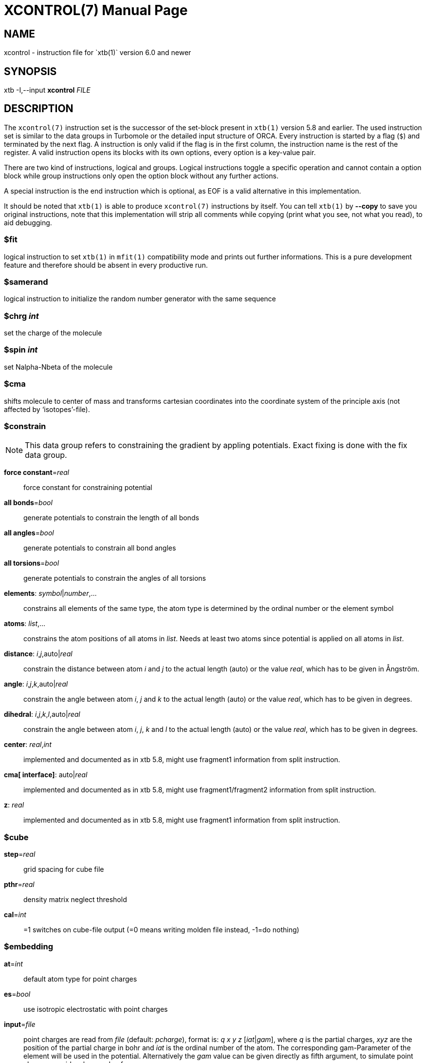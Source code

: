 XCONTROL(7)
===========
:doctype: manpage

NAME
----
xcontrol - instruction file for `xtb(1)` version 6.0 and newer

SYNOPSIS
--------
xtb -I,--input *xcontrol* 'FILE'

DESCRIPTION
-----------
The `xcontrol(7)` instruction set is the successor of the set-block
present in `xtb(1)` version 5.8 and earlier. The used instruction
set is similar to the data groups in Turbomole or the detailed
input structure of ORCA. Every instruction is started by a flag (`$`)
and terminated by the next flag. A instruction is only valid if
the flag is in the first column, the instruction name is the rest
of the register. A valid instruction opens its blocks with its own
options, every option is a key-value pair.

There are two kind of instructions, logical and groups. Logical instructions
toggle a specific operation and cannot contain a option block while
group instructions only open the option block without any further actions.

A special instruction is the end instruction which is optional, as EOF
is a valid alternative in this implementation.

It should be noted that `xtb(1)` is able to produce `xcontrol(7)` instructions
by itself. You can tell `xtb(1)` by *--copy* to
save you original instructions, note that this implementation will strip all
comments while copying (print what you see, not what you read), to aid debugging.

$fit
~~~~
logical instruction to  set `xtb(1)` in `mfit(1)` compatibility mode
and prints out further informations.
This is a pure development feature and therefore should
be absent in every productive run.

$samerand
~~~~~~~~~
logical instruction to initialize the random number generator
with the same sequence

$chrg 'int'
~~~~~~~~~~~
set the charge of the molecule

$spin 'int'
~~~~~~~~~~~
set Nalpha-Nbeta of the molecule

$cma
~~~~
shifts molecule to center of mass and transforms cartesian coordinates
into the coordinate system of the principle axis (not affected by
`isotopes'-file).

$constrain
~~~~~~~~~~
NOTE: This data group refers to constraining the gradient by appling
      potentials. Exact fixing is done with the fix data group.

*force constant*='real'::
    force constant for constraining potential
*all bonds*='bool'::
    generate potentials to constrain the length of all bonds
*all angles*='bool'::
    generate potentials to constrain all bond angles
*all torsions*='bool'::
    generate potentials to constrain the angles of all torsions
*elements*: 'symbol'|'number',...::
    constrains all elements of the same type, the atom type is determined
    by the ordinal number or the element symbol
*atoms*: 'list',...::
     constrains the atom positions of all atoms in 'list'. Needs at
     least two atoms since potential is applied on all atoms in 'list'.
*distance*: 'i','j',auto|'real'::
    constrain the distance between atom 'i' and 'j' to the actual 
    length (auto) or the value 'real', which has to be given in
    Ångström.
*angle*: 'i','j','k',auto|'real'::
    constrain the angle between atom 'i', 'j' and 'k' to the actual 
    length (auto) or the value 'real', which has to be given in
    degrees.
*dihedral*: 'i','j','k','l',auto|'real'::
    constrain the angle between atom 'i', 'j', 'k' and 'l' to the actual 
    length (auto) or the value 'real', which has to be given in degrees.
*center*: 'real','int'::
    implemented and documented as in xtb 5.8,
    might use fragment1 information from split instruction.
*cma[ interface]*: auto|'real'::
    implemented and documented as in xtb 5.8,
    might use fragment1/fragment2 information from split instruction.
*z*: 'real'::
    implemented and documented as in xtb 5.8,
    might use fragment1 information from split instruction.

$cube
~~~~~
*step*='real'::
    grid spacing for cube file
*pthr*='real'::
    density matrix neglect threshold
*cal*='int'::
    =1 switches on cube-file output (=0 means writing molden file
    instead, -1=do nothing)

$embedding
~~~~~~~~~~

*at*='int'::
    default atom type for point charges

*es*='bool'::
    use isotropic electrostatic with point charges

///////////////////////////////////////////////////////////////////////////
*aes*='bool'::
    use anisotropic (=multipole) electrostatics with point charges

*disp*='bool'::
    make dispersion dependent on external point charges (only D4)

*dipm*='bool'::
    use external dipole moments (requires aes=true)

*qp*='bool'::
    use external quadrupole moments (requires aes=true)

*cn*='bool'::
    use external coordination numbers for dispersion embedding

*atm*='bool'::
    calculate non-additive dispersion with external polarizibilties
///////////////////////////////////////////////////////////////////////////

*input*='file'::
    point charges are read from 'file' (default: 'pcharge'), format is:
    'q' 'x' 'y' 'z' ['iat'|'gam'], where 'q' is the partial charges, 'xyz' are
    the position of the partial charge in bohr and 'iat' is the ordinal
    number of the atom. The corresponding gam-Parameter of the element will
    be used in the potential.
    Alternatively the 'gam' value can be given directly as fifth argument,
    to simulate point charges provide a huge value for 'gam'.

*gradient*='file::
    gradient of the point charges is written to 'file' (default: 'pcgrad')

$external
~~~~~~~~~

*mopac bin*='STRING'::
    path to `mopac(1)` binary, will search `PATH` variable for binary if not set
*mopac input*='STRING'::
    input string used for `mopac(1)` calculation, make sure it generates an
    aux file for `xtb(1)` to read in.
*mopac file*='STRING'::
    name of the `mopac(1)` input file

*orca bin*='STRING'::
    path to `orca(1)` binary, will search `PATH` variable for binary if not set
*orca input line*='STRING'::
    input string used for `orca(1)` calculation, will use engrad runtyp
    by default
*orca input file*='STRING'::
    name of the `orca(1)` input file

*turbodir*='STRING'::
    path to your Turbomole directory (usually found in `TURBODIR` or
    `TURBOIMG` variable)

$fix
~~~~

NOTE: the fix group refers to exact fixing. For geometry optimizations
      the gradient is set to zero, while for Hessians no displacements
      are calculated.
      Constraining with external potentials
      is done by the constrain data group.

*elements*: 'symbol'|'number',...::
    fixes all elements of the same type, the atom type is determined
    by the ordinal number or the element symbol.
    This is automatically deactivated for molecular dynamics since
    it leads to instabilities.

*atoms*: 'list',...::
    fixes all atoms in 'list' by setting the gradient to zero.
    This is automatically deactivated for molecular dynamics since
    it leads to instabilities.

*freeze frequency*='real'::
    diagonal element used for freezing atoms in numerical Hessian calculation

*freeze*: 'list',...::
    freezes all atoms in 'list' for hessian calculation

*shake*: 'i','j',...::
    use SHAKE to constrain the atompair 'ij' in molecular dynamics.

$gbsa
~~~~~
*solvent*='string'::
    solvent for the generalized born (GB) model with solvent accessable
    surface area (SASA), requires `.param_gbsa.solvent` in `XTBPATH`.
    Does not activate GBSA (use commandline).

*ion_st*='real'::
    ion strength for salt screening in GBSA

*ion_rad*='real'::
    ion radius for salt screening in GBSA

*grid*='level'::
    changes the grid used for the surface accessable surface area
    (normal, tight, vtight, extreme are available).

$gfn
~~~~
*method*='int'::
    version of the GFN Hamiltonian

*dispscale*='real'::
    Scale dispersion energy of GFN-FF

$hess
~~~~~
*sccacc*='real'::
    SCC accuracy level in Hessian runs
*step*='real'::
    Cartesian displacement increment for numerical Hessian
*scale*='real'::
    Scaling factor for the hessian elements (default: 1.0)
*element mass*: 'int','real',...::
    set mass of elements 'int' to 'real'
*isotope*: 'int','real',... (6.1 only)::
    set mass of atom number 'int' to 'real'
*modify mass*: 'int','real',... (6.1 only)::
    set mass of atom number 'int' to 'real'
*scale mass*: 'int','real',... (6.1 only)::
    scale mass of atom number 'int' by 'real'

$metadyn (6.1 only)
~~~~~~~~~~~~~~~~~~~
*save*='int'::
    maximal number of structures for rmsd criteria
*kpush*='real',...::
    scaling factor for rmsd criteria can be positive and negative
*modify factor*='int','real',...::
    replace the factor 'int' with 'real'
*scale factor*='int','real',...::
    scales the factor 'int' with 'real'
*alp*='real'::
    width of the Gaussian potential used in the rmsd criteria
*coord*='file'::
    external structures to initialize the rmsd criteria (xmol format required)
*atoms*: 'list',...::
    atoms to include in rmsd calculation, if not present all atoms are
    taken into account
*rmsd*: 'real',...::
    target rmsd for biased hessian runs in Ångström
*bias input*='file'::
    read static bias from 'file', requires xyz format with factor and width of the
    potential in the comment line
*bias atoms*: 'list',...::
    atoms to include in static rmsd calculation, if not present all atoms are
    taken into account
*bias elements*: 'id',...::
    elements to include in static rmsd calculation, if not present all atoms are
    taken into account.
    Elements can be referenced by their element symbol or their atomic number.

$md
~~~
*temp*='real'::
    MD thermostat/GBSA temperature
*time*='real'::
    MD run time in ps
*dump*='real'::
    dump structure in every 'dump' fs
*sdump*='real'::
    dump structure as scoord.<num> every 'sdump' fs
*velo*='int'::
    set to 1 if dumps (trj file) should contain velocities
*nvt*='int'::
    use thermostat (=1, =0 for NVE)
*skip*='int'::
    skip interval in -mdav, -mdopt
*step*='real'::
    MD time step in fs (automatically determined if < 0),
    could be 4-5 fs with shake =2, md_hmass=4
*hmass*='int'::
    increase hydrogen mass to this value in amu (at const. tot. mass)
    allowing large time steps (=0 off)
*shake*='int'::
    shake on (=0: off which is default) for X-H bonds only (=1),
*sccacc*='real'::
    SCC accuracy level in MD. Every 10th step the SCC is properly converged
    at sccconv=1.0. sccmd should be < 5 in critical cases, effects may show
    up as bad thermostating

$modef
~~~~~~
*n*='int'::
    of points along normal mode path scan
*step*='real'::
    step lengths for scan (should be around 1 because its adjusted
    internally to mode mass and FC)
*updat*='real'::
    update search mode with a fraction of the displacement at every step
    (0.0 means no update, 0.1-0.2 is a good choice)
*local*='int'::
    use canonical normal modes (=0) or Pipek-Mezey localized ones (=1)
*vthr*='real'::
    threshold up to which frequency modes are used for mode based conformer
    search (def. is 300)
*prj*='int'::
    number of second mode which should be projected out in mode following
    (normally = 7 ie the TS mode which is fixed then)
*mode*='int'::
    can set by --modef via cmdline

$opt
~~~~
*engine*='method'::
    method can be 'rf' for ANCopt (default), 'lbfgs' for L-ANCopt or
    'inertial' for FIRE.

*output*='file'::
    redirect output of optimization to 'file'

*logfile*='file::
    write optimization log to 'file' (default: xtbopt.log)

*optlevel*='level'::
    convergence thresholds for the `ancopt(3)`:
    crude = -3,     sloppy = -2,      loose = -1,      normal = 0,
    tight = 1,      verytight = 2,    extreme = 3

*microcycle*='int'::
    number of optimization cycles before new ANC are made (default=25)

*maxcycle*='int'::
    total number of opt. cycles, 0 means automatically determined

*hlow*='real'::
    lowest force constant in ANC generation (should be > 0.005)

*maxdispl*='real'::
    maximum coordinate displacement in `ancopt(3)`

*s6*='real'::
    dispersion scaling in ANC generation

*ts*='bool'::
    dummy

*tsroot*='int'::
    dummy

*hessian*=lindh-d2|lindh|swart::
    model hessian for generation of ANC used in optimization

*kstretch*='real'::
   stretch force constant in model hessian
*kbend*='real'::
   bend force constant in model hessian
*ktorsion*='real'::
   torsion force constant in model hessian
*koutofp*='real'::
   out-of-plain force constant to model hessian
*kvdw*='real'::
   additional vdW-contribution (lindh|swart only)
*kes*='real'::
   electrostatic contribution to model hessian by EEQ model
*rcut*='real'::
   distance cutoff for bonds in model hessian

$path (6.1 only)
~~~~~~~~~~~~~~~~
*nrun*='int'::
   number of runs for pathfinder
*nopt*='int'::
   number of points on the path to optimize
*anopt*='int'::
   number of steps to optimize the points on the path
*kpush*='real'::
   factor for RMSD criterium pushing away from the reactant structure
*kpull*='real'::
   factor for RMSD criterium pulling towards the product structure
*alp*='real'::
   width of the RMSD criterium
*product*='file'::
   file name of the product structure

$scan
~~~~~
*mode*=sequential|concerted::
    scans all constraints at once (concerted) or after each other (sequential).
    in sequential mode the final value of the scanned constraint is kept in
    place. in concerted mode all steps for the scans have to be the same.
*int*: 'start','end','steps'::
    where 'start' and 'end' are 'real' values and 'steps' is an integer value.
    Defines a scan along constraint *int*
    (which has to be defined before, of course),
    from 'start' to 'end' in a certain number of 'steps'. There is no limitation
    in the number of 'steps' as in 5.8.
*name*: 'values'; 'start','end','steps'::
    defines the constrain *name* on which the scan is performed. See above and the
    the constrain group for more information, since *name* (e.g. *distance*) and
    'values' (e.g. 'i','j','value') are handed internally to the constrain parser.

NOTE: the scan parser will always terminate in error if the instruction could
      not be parsed correctly, while the constrain parser is able to skip
      instructions with wrong input by raising a warning.

$scc
~~~~
*temp*='real'::
    electronic temperature for the Fermi smearing

*broydamp*='real'::
    damping for the Broyden convergence accelerator

*guess*=gasteiger|goedecker|sad::
    different possible guess charges for GFN2-xTB SCC calculation

*maxiteration*='int'::
    adjusts the number of SCC iterations in the first/last SCC calculation

$split
~~~~~~
*fragment1*: 'list',... ::
    defines atoms belonging to fragment 1

*fragment2*: 'list',... ::
    defines atoms belonging to fragment 2

*fragment*: 'i','list',... ::
    defines atoms belonging to fragment 'i'

$stm (6.1 only)
~~~~~~~~~~~~~~~
activate by $write/stm=true

*broadening*='real' ::
    width of tip DOS energy broadening (eV)

*current*='real' ::
    constant current value (arb.u.)

*grid*='real' ::
    grid width (Bohr), half that value along Z

*thr*='real' ::
    integral and density matrix neglect threshold

*potential*='real' ::
    potential of tip vs. molecule, negative values let e flow from mol to tip
    i.e. occ space of mol is probed

$symmetry
~~~~~~~~~
*desy*='real'::
    point group symmetrization threshold

*maxat*='int'::
    point group determination skipped if # atoms > this value
    (i.e. desymaxat 0 switches it off)

$thermo
~~~~~~~
*temp*='real'::
    temperature for thermostatistical calculation (default: 298.15 K)

*imagthr*='real'::
    threshold for inverting imaginary frequencies for thermo in cm-1 (default: -20.0)

*scale*='real'::
    scaling factor for frequencies in vibrational partition function (default: 1.0)

*sthr*='real'::
    rotor cut-off (cm-1) in thermo  (default: 50.0)

$wall
~~~~~
*potential*=logfermi|polynomial::
    sets kind of wall potential used (default: polynomial)

*alpha*='int'::
    exponent of polynomial wall potential (default: 30)

*beta*='real'::
    exponent of logfermi bias potential (default: 6.0)

*autoscale*='real'::
    scales axis of automatic determined wall potentials by 'real'

*axisshift*='real'::
    constant offset used in automatic dermined wall potential axis
    (default: 3.5)

*temp*='real'::
    temperature of the logfermi wall (default: 300.0 K),
    wall energy of logfermi is multiplied with kT.

*sphere*: auto|'real',all|'list',...::
    set up a spherical wall potential for all or the atoms in 'list'
    with the radius 'real' or an automatical determined sphere radius

*ellipsoid*: auto|'real',auto|'real',auto|'real',all|'list',...::
    set up a ellipsoid wall potential for all or the atoms in 'list'
    with the radii 'real' or an automatical determined sphere radius


$write
~~~~~~
*esp*='bool'::
    calculate and print electrostatic potential, this will create
    a data file and a cosmo file
*grid file*='file'::
    read gridpoints for ESP calculation from 'file'.
*mos*='bool'::
    print molden file
*lmo*='bool'::
    localize orbitals and print out LMO centers
*density*='bool'::
    calculate density on a cube grid
*spin population*='bool'::
    spin population analysis
*spin density*='bool'::
    calculate spin density on a cube grid
*fod*='bool'::
    calculate FOD on a cube grid (set electronic temperature to at least 12500 K)
*wiberg*='bool'::
    calculate and print Wiberg bond order
*dipole*='bool'::
    calculate and print dipole moment
*charges*='bool'::
    print charges file
*mulliken*='bool'::
    print mulliken population analysis
*orbital energies*='bool'::
    print orbital energies and occupation numbers
*stm*='bool'::
    creates an STM image of the molecule, see stm group (6.1 only)
*geosum*='bool'::
    old style geometry summary
*inertia*='bool'::
    geometry summary on moments on inertia and rotational constants
    (available with `--define`)
*distances*='bool'::
    geometry summary on distances and bonds
    (available with `--define`)
*angles*='bool'::
    geometry summary on angles
    (available with `--define`)
*torsions*='bool'::
    geometry summary on dihedral angles and torsions
    (available with `--define`)
*vib_normal_modes*='bool'::
    write normal modes as Turbomole vibrational modes data group
*hessian.out*='bool'::
    write DFTB+ style hessian.out file containing the unprojected hessian

LEGACY
~~~~~~
To ensure compatibility with older versions of the `xtb(1)` prior to version 6.0
a group instruction set is allowed which accepts the same syntax as the
original set-block. Here we provide a list of set-block commands and their
corresponding instructions in `xcontrol(7)`.

NOTE: `xtb(1)` can read a set-block by itself and will print out a
      equivalent instruction set. This feature will be deprecated
      in future versions since the set-block is less flexible than
      `xcontrol(7)` and might be deactived without prior announcement!

*broydamp*::     use *broydamp* in *scc* group instead
*chrg, charge*:: use *chrg* logical instead
*constrainallbo, constralltbo*::
                 currently not supported
*constrainalltors, constralltors*::
                 currently not supported
*constrain*::    use *constrain* group instead
*constrainel*::  currently not supported
*constrfc*::     use *force constant* in *constrain* group instead
*constrxyz*::    use *atoms* in *fix* group instead
*cube_cal*::     use *cal* in *cube* group instead
*cube_pthr*::    use *pthr* in *cube* group instead
*cube_step*::    use *step* in *cube* group instead
*desymaxat*::    use *maxat* in *symmetry* group instead
*desy*::         use *desy* in *symmetry* group instead
*ellips*::       use *ellipsoid* in *wall* group instead
*etemp*::        use *temp* in *scc* group instead
*ex_open_HS*::   currently not supported
*ex_open_LS*::   currently not supported
*fit*::          use *fit* logical instead
*fix*::          use *atoms* in *fix*/*constrain* group instead
*fixfc*::        use *force constant* in *constrain* group instead
*fragment1*::    use *fragment1* in *split* group instead
*fragment2*::    use *fragment1* in *split* group instead
*gbsa*::         use *solvent* in *gbsa* group instead
*gfnver*::       use *version* in *gfn* group instead
*hessa*::        currently not supported
*hessf*::        use *freeze* in *fix* group instead
*hlowopt*::      use *hlow* in *opt* group instead
*ion_rad*::      use *ion_rad* in *gbas* group instead
*ion_st*::       use *ion_st* in *gbsa* group instead
*maxdispl*::     use *maxdipl* in *opt* group instead
*maxopt*::       use *maxcycle* in *opt* group instead
*mddumpxyz*::    use *dump* in *md* group instead
*md_hmass*::     use *hmass* in *md* group instead
*mdskip*::       use *skip* in *md* group instead
*mdstep*::       use *step* in *md* group instead
*mdtemp*::       use *temp* in *md* group instead
*mdtime*::       use *time* in *md* group instead
*microopt*::     use *mircocycle* in *opt* group instead
*mode_local*::   use *local* in *modef* group instead
*mode_n*::       use *n* in *modef* group instead
*mode_prj*::     use *prj* in *modef group instead
*mode_step*::    use *step* in *modef* group instead
*mode_updat*::   use *updat* in *modef* group instead
*mode_vthr*::    use *vthr* in *modef* group instead
*nvt*::          use *nvt* in *md* group instead
*optlev*::       use *optlevel* in *opt* group intead
*orca_exe*::     currently not supported
*orca_line*::    currently not supported
*orca_mpi*::     currently not supported
*restartmd, mdrestart*::
                 use *restart* in *md* group
*runtyp*::       please use the commandline instead, might still work
*s6opt*::        use *s6* in *opt* group instead
*samerand*::     use *samerand* logical instead
*scan*::         use *scan* group instead
*scchess*::      use *sccacc* in *hess* group instead
*sccmd*::        use *sccacc* in *md* group instead
*shake*::        use *shake* in *md* group instead
*sphere*::       use *sphere* in *sphere* group instead
*springexp*::    use *springexp* in *fix* group instead
*stephess*::     use *step* in *hess group instead
*thermo_sthr*::  use *sthr* in *thermo* group instead
*thermo*::       use *temp* in *thermo* group instead
*uhf*::          use *uhf* logical instead
*velodump*::     use *velo* in *md* group instead

BUGS
----
Please report all bugs with an example input, `--copy` dump of internal settings
and the used geometry, as well as the `--verbose` output to xtb@thch.uni-bonn.de

RESOURCES
---------
Main web site: http://grimme.uni-bonn.de/software/xtb

COPYING
-------
Copyright \(C) 2015-2020 S. Grimme. This work is licensed under the Creative Commons Attribution-ShareAlike 4.0 International (CC BY-SA 4.0).
